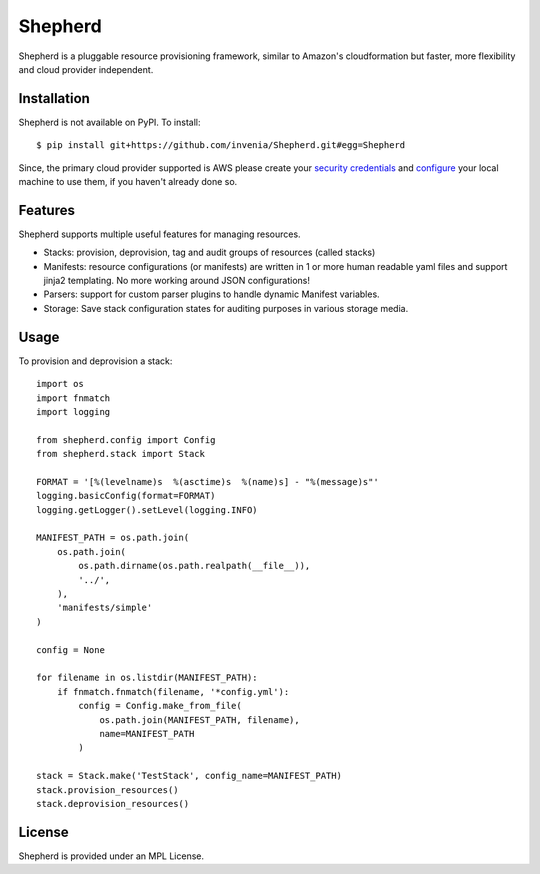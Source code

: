 .. _README:
Shepherd
==================================
|build| |coverage| |grade| |docs|

Shepherd is a pluggable resource provisioning framework, similar to Amazon's
cloudformation but faster, more flexibility and cloud provider independent.

.. _installation:
Installation
--------------

Shepherd is not available on PyPI. To install::

    $ pip install git+https://github.com/invenia/Shepherd.git#egg=Shepherd

Since, the primary cloud provider supported is AWS please create your `security credentials <http://docs.aws.amazon.com/general/latest/gr/getting-aws-sec-creds.html>`_ and `configure <http://boto.readthedocs.org/en/latest/getting_started.html#configuring-boto-credentials>`_ your local machine to use them, if you haven't already done so.


Features
---------
Shepherd supports multiple useful features for managing resources.

- Stacks: provision, deprovision, tag and audit groups of resources (called stacks)
- Manifests: resource configurations (or manifests) are written in 1 or more human readable yaml files and support jinja2 templating. No more working around JSON configurations!
- Parsers: support for custom parser plugins to handle dynamic Manifest variables.
- Storage: Save stack configuration states for auditing purposes in various storage media.


Usage
--------

To provision and deprovision a stack::

    import os
    import fnmatch
    import logging

    from shepherd.config import Config
    from shepherd.stack import Stack

    FORMAT = '[%(levelname)s  %(asctime)s  %(name)s] - "%(message)s"'
    logging.basicConfig(format=FORMAT)
    logging.getLogger().setLevel(logging.INFO)

    MANIFEST_PATH = os.path.join(
        os.path.join(
            os.path.dirname(os.path.realpath(__file__)),
            '../',
        ),
        'manifests/simple'
    )

    config = None

    for filename in os.listdir(MANIFEST_PATH):
        if fnmatch.fnmatch(filename, '*config.yml'):
            config = Config.make_from_file(
                os.path.join(MANIFEST_PATH, filename),
                name=MANIFEST_PATH
            )

    stack = Stack.make('TestStack', config_name=MANIFEST_PATH)
    stack.provision_resources()
    stack.deprovision_resources()



License
-----------
Shepherd is provided under an MPL License.

.. |build| image:: https://img.shields.io/travis/invenia/shepherd.svg?branch=master
  :target: https://travis-ci.org/invenia/shepherd?branch=master
.. |coverage| image:: https://img.shields.io/coveralls/invenia/shepherd/master.svg
  :target: https://coveralls.io/r/invenia/shepherd?branch=master
.. |docs| image:: https://readthedocs.org/projects/docs/badge/?version=latest
  :target: https://shepherd.readthedocs.org/en/latest/
.. |grade| image:: https://img.shields.io/codeclimate/github/invenia/shepherd.svg
  :target: https://codeclimate.com/github/invenia/shepherd
